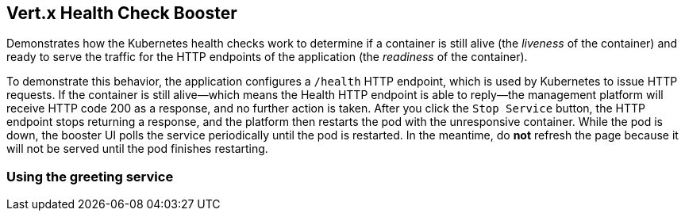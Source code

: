 Vert.x Health Check Booster
---------------------------

Demonstrates how the Kubernetes health checks work to determine if a container is still alive (the _liveness_ of the container) and ready to serve the traffic for the HTTP endpoints of the application (the _readiness_ of the container).

To demonstrate this behavior, the application configures a `/health` HTTP endpoint, which is used by Kubernetes to issue HTTP requests. If the container is still alive--which means the Health HTTP endpoint is able to reply--the management platform will receive HTTP code 200 as a response, and no further action is taken. After you click the `Stop Service` button, the HTTP endpoint stops returning a response, and the platform then restarts the pod with the unresponsive container. While the pod is down, the booster UI polls the service periodically until the pod is restarted. In the meantime, do *not* refresh the page because it will not be served until the pod finishes restarting.

Using the greeting service
~~~~~~~~~~~~~~~~~~~~~~~~~~
